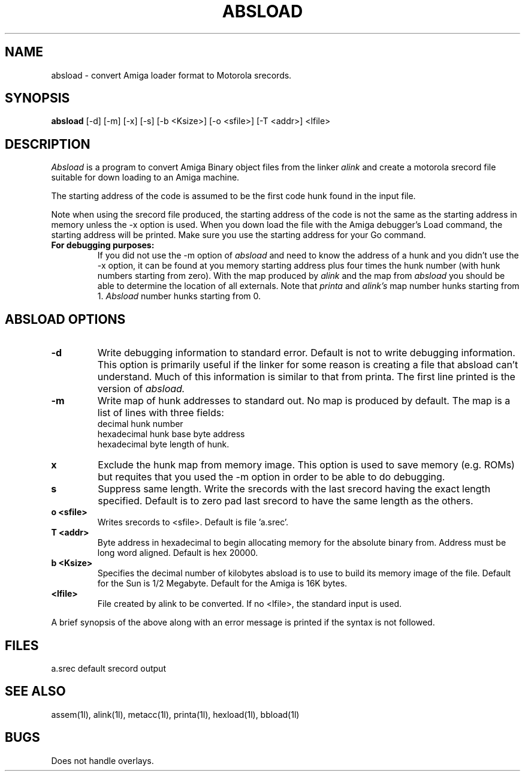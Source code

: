 .\" @(1L)absload.man 0.0 85/7/14
.ds ]W AMIGA LOCAL
.TH ABSLOAD 1 "13 July 1985"
.SH NAME
absload \- convert Amiga loader format to Motorola srecords.
.SH SYNOPSIS
.B absload 
[\-d] 
[\-m]
[\-x]
[\-s]
[\-b <Ksize>]
[\-o <sfile>] 
[\-T <addr>] 
<lfile>
.SH DESCRIPTION
.I Absload
is a program to convert Amiga Binary object files from the linker
.I alink 
and create a motorola srecord file suitable for down loading to an
Amiga machine.
.LP
The starting address of the code is assumed to be the first code hunk
found in the input file.
.LP
Note when using the srecord file produced, the starting address of the
code is not the same as the starting address in memory unless the -x
option is used.  When you
down load the file with the Amiga debugger's Load command, the starting
address will be printed.  Make sure you use the starting address for
your Go command.
.LP
.TP
.B For debugging purposes:
If you did not use the -m option of 
.I absload 
and need to know the
address of a hunk and you didn't use the -x option, 
it can be found at you memory starting address
plus four times the hunk number (with hunk numbers starting from 
zero).  With the map produced by 
.I alink
and the map from 
.I absload
you should be able to determine the location of all externals.
.BR
Note that 
.I printa
and
.I alink's 
map number hunks starting from 1.
.I Absload 
number hunks starting from 0.
.SH "ABSLOAD OPTIONS"
.LP
.TP
.B \-d
Write debugging information to standard error.  
Default is not to write debugging information.
This option is primarily useful if the linker for some
reason is creating a file that absload can't understand.
Much of this information is similar to that from printa.
The first line printed is the version of 
.I absload.
.TP
.B \-m
Write map of hunk addresses to standard out.  No map is produced by default.
.BR
The map is a list of lines with three fields:
.BR
 decimal hunk number 
.BR
 hexadecimal hunk base byte address 
.BR
 hexadecimal byte length of hunk.
.TP
.B\-x
Exclude the hunk map from memory image.  This option is used to save
memory (e.g. ROMs) but requites that you used the -m option in order to
be able to do debugging.
.TP
.B\-s
Suppress same length.
Write the srecords with the last srecord having the exact length
specified.  Default is to zero pad last srecord to have the same
length as the others.
.TP
.B\-o <sfile>
Writes srecords to <sfile>.  Default is file 'a.srec'.
.TP
.B\-T <addr>
Byte address in hexadecimal to begin allocating memory for
the absolute binary from.
Address must be long word aligned.  Default is hex 20000.
.TP
.B\-b <Ksize>
Specifies the decimal number of kilobytes absload is to use to build its
memory image of the file.  Default for the Sun is 1/2 Megabyte.
Default for the Amiga is 16K bytes.  
.TP
.B <lfile>
File created by alink to be converted.
If no <lfile>, the standard input is used.
.LP
A brief synopsis of the above along with an error message is printed
if the syntax is not followed.

.SH "FILES"
.ta 2i
a.srec default srecord output

.SH "SEE ALSO"
assem(1l), alink(1l), metacc(1l), printa(1l), hexload(1l), bbload(1l)

.SH BUGS
Does not handle overlays.
